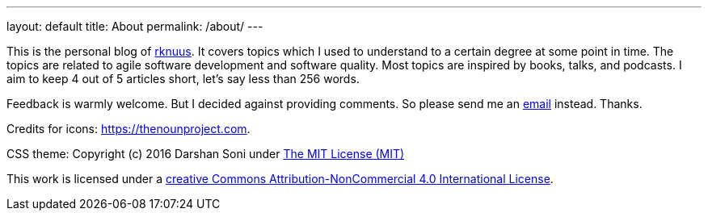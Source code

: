 ---
layout: default
title: About
permalink: /about/
---

This is the personal blog of mailto:rknuus@gmail.com[rknuus]. It covers topics which I used to understand to a certain degree at some point in time. The topics are related to agile software development and software quality. Most topics are inspired by books, talks, and podcasts. I aim to keep 4 out of 5 articles short, let's say less than 256 words.

Feedback is warmly welcome. But I decided against providing comments. So please send me an mailto:rknuus@gmail.com[email] instead. Thanks.

Credits for icons: https://thenounproject.com.

CSS theme: Copyright (c) 2016 Darshan Soni under https://github.com/darshandsoni/asciidoctor-skins/blob/gh-pages/LICENSE[The MIT License (MIT)]

This work is licensed under a https://creativecommons.org/licenses/by-nc/4.0/[creative Commons Attribution-NonCommercial 4.0 International License].
